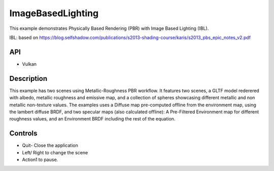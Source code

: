 ==================
ImageBasedLighting
==================

.. figure:: ./ImageBasedLighting.png

This example demonstrates Physically Based Rendering (PBR) with Image Based Lighting (IBL).

IBL: based on https://blog.selfshadow.com/publications/s2013-shading-course/karis/s2013_pbs_epic_notes_v2.pdf

API
---
* Vulkan
 
Description
-----------
This example has two scenes using Metallic-Roughness PBR workflow. It features two scenes, a GLTF model rederered  with  albedo, metallic roughness and emissive map, and a collection of spheres showcasing different metallic and non metallic non-texture values.
The examples uses a Diffuse map pre-computed offline from the environment map, using the lambert diffuse BRDF, and two specular maps (also calculated offline): A Pre-Filtered Environment map for different roughness values, and an Environment BRDF including the rest of the equation.

.. figure:: ./IBL_layers.png

Controls
--------
- Quit- Close the application
- Left/ Right to change the scene
- Action1 to pause.
